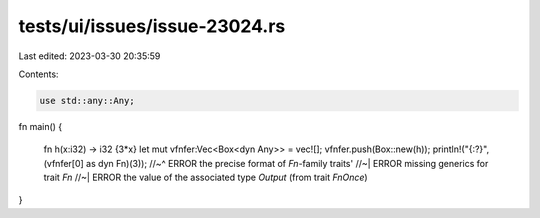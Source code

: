 tests/ui/issues/issue-23024.rs
==============================

Last edited: 2023-03-30 20:35:59

Contents:

.. code-block:: rs

    use std::any::Any;

fn main()
{
    fn h(x:i32) -> i32 {3*x}
    let mut vfnfer:Vec<Box<dyn Any>> = vec![];
    vfnfer.push(Box::new(h));
    println!("{:?}",(vfnfer[0] as dyn Fn)(3));
    //~^ ERROR the precise format of `Fn`-family traits'
    //~| ERROR missing generics for trait `Fn`
    //~| ERROR the value of the associated type `Output` (from trait `FnOnce`)
}


